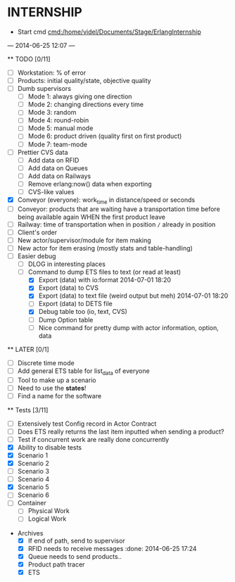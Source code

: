* INTERNSHIP
  - Start cmd [[cmd:/home/videl/Documents/Stage/ErlangInternship]]
  --- 2014-06-25 12:07 ---
  
  ** TODO [0/11]
   - [ ] Workstation: % of error
   - [ ] Products: initial quality/state, objective quality
   - [ ] Dumb supervisors
     - [ ] Mode 1: always giving one direction
     - [ ] Mode 2: changing directions every time
     - [ ] Mode 3: random
     - [ ] Mode 4: round-robin
     - [ ] Mode 5: manual mode
     - [ ] Mode 6: product driven (quality first on first product)
     - [ ] Mode 7: team-mode
   - [ ] Prettier CVS data
     - [ ] Add data on RFID
     - [ ] Add data on Queues
     - [ ] Add data on Railways
     - [ ] Remove erlang:now() data when exporting
     - [ ] CVS-like values
   - [X] Conveyor (everyone): work_time in distance/speed or seconds
   - [ ] Conveyor: products that are waiting have a transportation time before
                   being available again WHEN the first product leave
   - [ ] Railway: time of transportation when in position =/= already in position
   - [ ] Client's order
   - [ ] New actor/supervisor/module for item making
   - [ ] New actor for item erasing (mostly stats and table-handling)
   - [ ] Easier debug
     - [ ] DLOG in interesting places
     - [ ] Command to dump ETS files to text (or read at least)
       - [X] Export (data) with io:format 2014-07-01 18:20
       - [X] Export (data) to CVS
       - [X] Export (data) to text file (weird output but meh) 2014-07-01 18:20
       - [ ] Export (data) to DETS file
       - [X] Debug table too (io, text, CVS)
       - [ ] Dump Option table
       - [ ] Nice command for pretty dump with actor information, option,
             data
  **  LATER [0/1]
   - [ ] Discrete time mode
   - [ ] Add general ETS table for list_data of everyone
   - [ ] Tool to make up a scenario
   - [ ] Need to use the *states*!
   - [ ] Find a name for the software
  
 ** Tests [3/11]
  - [ ] Extensively test Config record in Actor Contract
  - [ ] Does ETS really returns the last item inputted when sending a product?
  - [ ] Test if concurrent work are really done concurrently
  - [X] Ability to disable tests
  - [X] Scenario 1
  - [X] Scenario 2
  - [ ] Scenario 3
  - [ ] Scenario 4
  - [X] Scenario 5
  - [ ] Scenario 6
  - [ ] Container
    - [ ] Physical Work
    - [ ] Logical Work

 * Archives
   - [X] If end of path, send to supervisor 
   - [X] RFID needs to receive messages :done: 2014-06-25 17:24
   - [X] Queue needs to send products.. 
   - [X] Product path tracer
   - [X] ETS
    *** ETS [4/4] 2014-07-01 14:44
      - [X] Function set_option 2014-06-25 17:56
      - [X] Sending product side
        - [X] Send a request of new available product every time
      - [X] Receiving product side
        - [X] Have a marker of when you receive a notice of product
              add number 2014-06-26 17:35
      - [X] Change list data into ETS tables

    *** Refactor [5/5] 2014-07-01 14:39
      - [X] Cleaning actor conveyor 2014-06-26 18:00
      - [X] Cleaning actor rfid 2014-06-26 19:15
      - [X] Cleaning actor basic queue 2014-06-26 18:58
      - [X] Cleaning actor Railway 2014-06-27 14:01
      - [X] Cleaning actor workstation 2014-06-27 14:01
      - [x] end_of_physical_work case Awaiting > 0 TRUE : 
        - [X] What happens if there is no `in'?
        - [X] What happens if there are more than one `in' field? 2014-06-27 09:43
          - [X] New variable that state where to go when an item is ready to be
                sent: {in, out}
          - [X] Current in and out stays the same, listing all the in's and out's
                possivble.
          - [X] When sending a project, only the new variable is checked
        - [X] Many out => Need Supervisor
        - [X] Many In => Need Supervisor
    *** TESTS 2014-07-01 14:42
      - [X] Fix tests induced by ETS 2014-06-27 13:59
        - [X] Conveyor
        - [X] RFID
        - [X] Workstation
        - [X] Railway
        - [X] Contract
